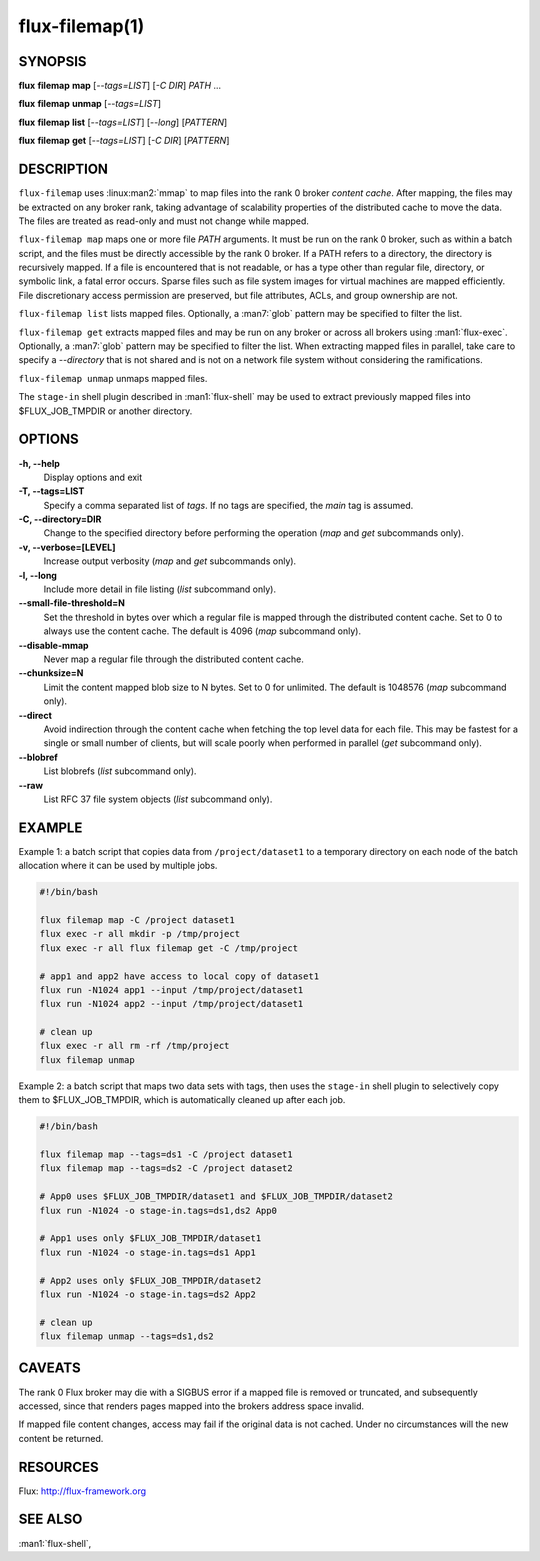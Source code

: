 ===============
flux-filemap(1)
===============


SYNOPSIS
========

**flux** **filemap** **map** [*--tags=LIST*] [*-C DIR*] *PATH* ...

**flux** **filemap** **unmap** [*--tags=LIST*]

**flux** **filemap** **list** [*--tags=LIST*] [*--long*] [*PATTERN*]

**flux** **filemap** **get** [*--tags=LIST*] [*-C DIR*] [*PATTERN*]


DESCRIPTION
===========

``flux-filemap`` uses :linux:man2:`mmap` to map files into the rank 0 broker
*content cache*.  After mapping, the files may be extracted on any broker rank,
taking advantage of scalability properties of the distributed cache to move the
data.  The files are treated as read-only and must not change while mapped.

``flux-filemap map`` maps one or more file *PATH* arguments.  It must be run
on the rank 0 broker, such as within a batch script, and the files must be
directly accessible by the rank 0 broker.  If a PATH refers to a directory,
the directory is recursively mapped.  If a file is encountered that is not
readable, or has a type other than regular file, directory, or symbolic link,
a fatal error occurs.  Sparse files such as file system images for virtual
machines are mapped efficiently.  File discretionary access permission are
preserved, but file attributes, ACLs, and group ownership are not.

``flux-filemap list`` lists mapped files.  Optionally, a :man7:`glob` pattern
may be specified to filter the list.

``flux-filemap get`` extracts mapped files and may be run on any broker or
across all brokers using :man1:`flux-exec`.  Optionally, a :man7:`glob` pattern
may be specified to filter the list.  When extracting mapped files in parallel,
take care to specify a *--directory* that is not shared and is not on a network
file system without considering the ramifications.

``flux-filemap unmap`` unmaps mapped files.

The ``stage-in`` shell plugin described in :man1:`flux-shell` may be used to
extract previously mapped files into $FLUX_JOB_TMPDIR or another directory.

OPTIONS
=======

**-h, --help**
   Display options and exit

**-T, --tags=LIST**
   Specify a comma separated list of *tags*.  If no tags are specified,
   the *main* tag is assumed.

**-C, --directory=DIR**
   Change to the specified directory before performing the operation
   (*map* and *get* subcommands only).

**-v, --verbose=[LEVEL]**
   Increase output verbosity (*map* and *get* subcommands only).

**-l, --long**
   Include more detail in file listing (*list* subcommand only).

**--small-file-threshold=N**
   Set the threshold in bytes over which a regular file is mapped through
   the distributed content cache.  Set to 0 to always use the content cache.
   The default is 4096 (*map* subcommand only).

**--disable-mmap**
   Never map a regular file through the distributed content cache.

**--chunksize=N**
   Limit the content mapped blob size to N bytes.  Set to 0 for unlimited.
   The default is 1048576 (*map* subcommand only).

**--direct**
   Avoid indirection through the content cache when fetching the top level
   data for each file.  This may be fastest for a single or small number of
   clients, but will scale poorly when performed in parallel (*get* subcommand
   only).

**--blobref**
   List blobrefs (*list* subcommand only).

**--raw**
   List RFC 37 file system objects (*list* subcommand only).

EXAMPLE
=======

Example 1:  a batch script that copies data from ``/project/dataset1`` to a
temporary directory on each node of the batch allocation where it can be used
by multiple jobs.

.. code-block:: console

  #!/bin/bash

  flux filemap map -C /project dataset1
  flux exec -r all mkdir -p /tmp/project
  flux exec -r all flux filemap get -C /tmp/project

  # app1 and app2 have access to local copy of dataset1
  flux run -N1024 app1 --input /tmp/project/dataset1
  flux run -N1024 app2 --input /tmp/project/dataset1

  # clean up
  flux exec -r all rm -rf /tmp/project
  flux filemap unmap

Example 2: a batch script that maps two data sets with tags, then uses the
``stage-in`` shell plugin to selectively copy them to $FLUX_JOB_TMPDIR,
which is automatically cleaned up after each job.

.. code-block:: console

  #!/bin/bash

  flux filemap map --tags=ds1 -C /project dataset1
  flux filemap map --tags=ds2 -C /project dataset2

  # App0 uses $FLUX_JOB_TMPDIR/dataset1 and $FLUX_JOB_TMPDIR/dataset2
  flux run -N1024 -o stage-in.tags=ds1,ds2 App0

  # App1 uses only $FLUX_JOB_TMPDIR/dataset1
  flux run -N1024 -o stage-in.tags=ds1 App1

  # App2 uses only $FLUX_JOB_TMPDIR/dataset2
  flux run -N1024 -o stage-in.tags=ds2 App2

  # clean up
  flux filemap unmap --tags=ds1,ds2

CAVEATS
=======

The rank 0 Flux broker may die with a SIGBUS error if a mapped file is removed
or truncated, and subsequently accessed, since that renders pages mapped into
the brokers address space invalid.

If mapped file content changes, access may fail if the original data is not
cached.  Under no circumstances will the new content be returned.

RESOURCES
=========

Flux: http://flux-framework.org


SEE ALSO
========

:man1:`flux-shell`,
